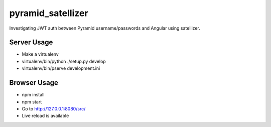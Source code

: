 ==================
pyramid_satellizer
==================

Investigating JWT auth between Pyramid username/passwords and Angular
using satellizer.

Server Usage
============

- Make a virtualenv

- virtualenv/bin/python ./setup.py develop

- virtualenv/bin/pserve development.ini

Browser Usage
=============

- npm install

- npm start

- Go to http://127.0.0.1:8080/src/

- Live reload is available

